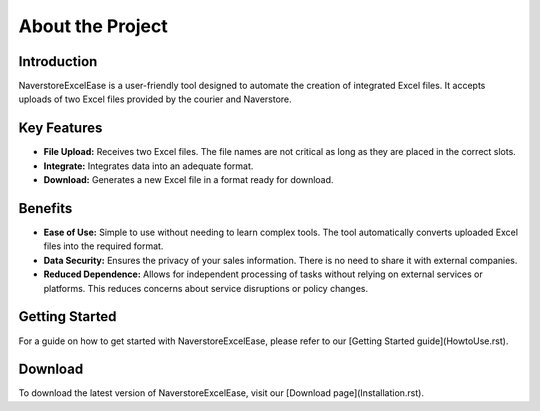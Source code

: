 About the Project
===================

Introduction
------------

NaverstoreExcelEase is a user-friendly tool designed to automate the creation of integrated Excel files. It accepts uploads of two Excel files provided by the courier and Naverstore.

Key Features
------------

- **File Upload:** Receives two Excel files. The file names are not critical as long as they are placed in the correct slots.
- **Integrate:** Integrates data into an adequate format.
- **Download:** Generates a new Excel file in a format ready for download.

Benefits
--------

- **Ease of Use:** Simple to use without needing to learn complex tools. The tool automatically converts uploaded Excel files into the required format.
- **Data Security:** Ensures the privacy of your sales information. There is no need to share it with external companies.
- **Reduced Dependence:** Allows for independent processing of tasks without relying on external services or platforms. This reduces concerns about service disruptions or policy changes.

Getting Started
---------------

For a guide on how to get started with NaverstoreExcelEase, please refer to our [Getting Started guide](HowtoUse.rst).

Download
--------

To download the latest version of NaverstoreExcelEase, visit our [Download page](Installation.rst).

